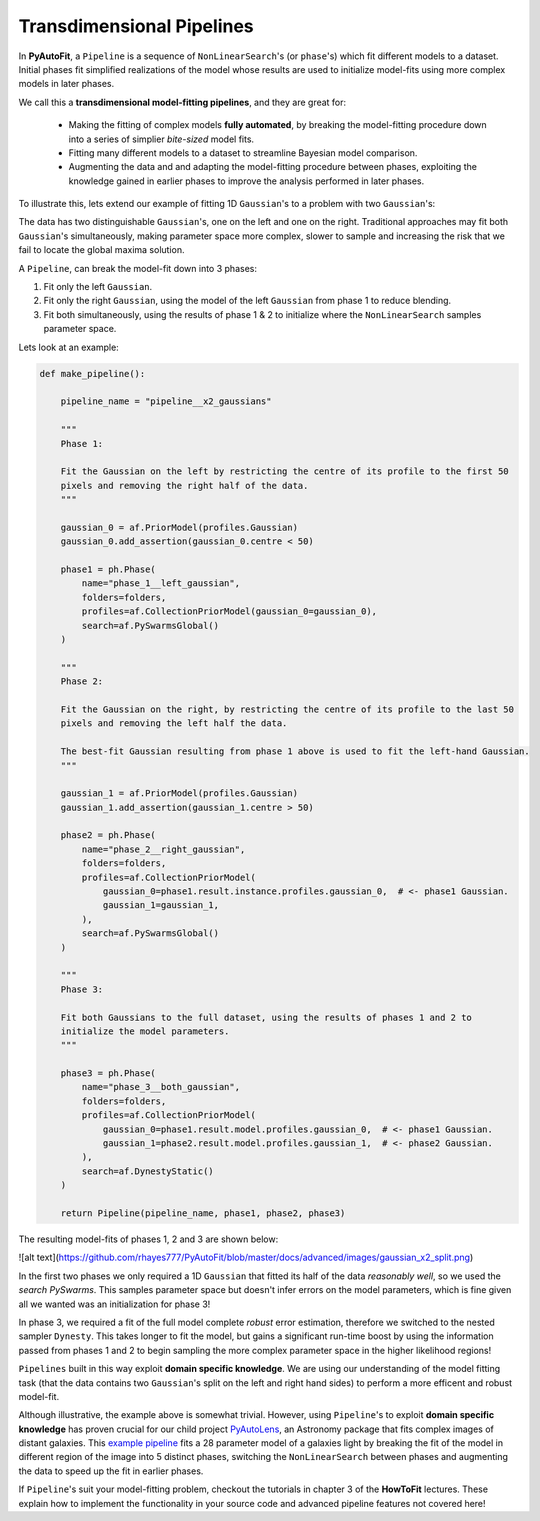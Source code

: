 .. _pipelines:

Transdimensional Pipelines
==========================

In **PyAutoFit**, a ``Pipeline`` is a sequence of ``NonLinearSearch``'s (or ``phase``'s) which fit different
models to a dataset. Initial phases fit simplified realizations of the model whose results are used to
initialize model-fits using more complex models in later phases.

We call this a **transdimensional model-fitting pipelines**, and they are great for:

 - Making the fitting of complex models **fully automated**, by breaking the model-fitting procedure down
   into a series of simplier *bite-sized* model fits.
 - Fitting many different models to a dataset to streamline Bayesian model comparison.
 - Augmenting the data and and adapting the model-fitting procedure between phases, exploiting the knowledge
   gained in earlier phases to improve the analysis performed in later phases.

To illustrate this, lets extend our example of fitting 1D ``Gaussian``'s to a problem with two ``Gaussian``'s:

.. image:: https://raw.githubusercontent.com/rhayes777/PyAutoFit/master/toy_model_fit.png
  :width: 400
  :alt: Alternative text

  https://github.com/rhayes777/PyAutoFit/blob/master/docs/advanced/images/gaussian_x2_split.png

The data has two distinguishable ``Gaussian``'s, one on the left and one on the right. Traditional
approaches may fit both ``Gaussian``'s simultaneously, making parameter space more complex, slower
to sample and increasing the risk that we fail to locate the global maxima solution.

A ``Pipeline``, can break the model-fit down into 3 phases:

1) Fit only the left ``Gaussian``.
2) Fit only the right ``Gaussian``, using the model of the left ``Gaussian`` from phase 1 to reduce blending.
3) Fit both simultaneously, using the results of phase 1 & 2 to initialize where the ``NonLinearSearch``
   samples parameter space.

Lets look at an example:

.. code-block:: python

    def make_pipeline():

        pipeline_name = "pipeline__x2_gaussians"

        """
        Phase 1:

        Fit the Gaussian on the left by restricting the centre of its profile to the first 50
        pixels and removing the right half of the data.
        """

        gaussian_0 = af.PriorModel(profiles.Gaussian)
        gaussian_0.add_assertion(gaussian_0.centre < 50)

        phase1 = ph.Phase(
            name="phase_1__left_gaussian",
            folders=folders,
            profiles=af.CollectionPriorModel(gaussian_0=gaussian_0),
            search=af.PySwarmsGlobal()
        )

        """
        Phase 2:

        Fit the Gaussian on the right, by restricting the centre of its profile to the last 50
        pixels and removing the left half the data.

        The best-fit Gaussian resulting from phase 1 above is used to fit the left-hand Gaussian.
        """

        gaussian_1 = af.PriorModel(profiles.Gaussian)
        gaussian_1.add_assertion(gaussian_1.centre > 50)

        phase2 = ph.Phase(
            name="phase_2__right_gaussian",
            folders=folders,
            profiles=af.CollectionPriorModel(
                gaussian_0=phase1.result.instance.profiles.gaussian_0,  # <- phase1 Gaussian.
                gaussian_1=gaussian_1,
            ),
            search=af.PySwarmsGlobal()
        )

        """
        Phase 3:

        Fit both Gaussians to the full dataset, using the results of phases 1 and 2 to
        initialize the model parameters.
        """

        phase3 = ph.Phase(
            name="phase_3__both_gaussian",
            folders=folders,
            profiles=af.CollectionPriorModel(
                gaussian_0=phase1.result.model.profiles.gaussian_0,  # <- phase1 Gaussian.
                gaussian_1=phase2.result.model.profiles.gaussian_1,  # <- phase2 Gaussian.
            ),
            search=af.DynestyStatic()
        )

        return Pipeline(pipeline_name, phase1, phase2, phase3)

The resulting model-fits of phases 1, 2 and 3 are shown below:

![alt text](https://github.com/rhayes777/PyAutoFit/blob/master/docs/advanced/images/gaussian_x2_split.png)

In the first two phases we only required a 1D ``Gaussian`` that fitted its half of the data
*reasonably well*, so we used the `search` `PySwarms`. This samples parameter space but doesn't infer
errors on the model parameters, which is fine given all we wanted was an initialization for phase 3!

In phase 3, we required a fit of the full model complete *robust* error estimation, therefore we switched
to the nested sampler ``Dynesty``. This takes longer to fit the model, but gains a significant run-time
boost by using the information passed from phases 1 and 2 to begin sampling the more complex parameter
space in the higher likelihood regions!

``Pipelines`` built in this way exploit **domain specific knowledge**. We are using our understanding of the model
fitting task (that the data contains two ``Gaussian``'s split on the left and right hand sides) to perform a
more efficent and robust model-fit.

Although illustrative, the example above is somewhat trivial. However, using ``Pipeline``'s to exploit
**domain specific knowledge** has proven crucial for our child project
`PyAutoLens <https://github.com/Jammy2211/PyAutoLens>`_, an Astronomy package that fits complex images of
distant galaxies.
This `example pipeline <https://github.com/Jammy2211/autolens_workspace/blob/master/transdimensional/pipelines/imaging/light_dark/light_bulge_disk__mass_mlr_dark__source_inversion.py>`_
fits a 28 parameter model of a galaxies light by breaking the fit of the model in different region of the
image into 5 distinct phases, switching the ``NonLinearSearch`` between phases and augmenting the data to
speed up the fit in earlier phases.

If ``Pipeline``'s suit your model-fitting problem, checkout the tutorials in chapter 3 of the **HowToFit**
lectures. These explain how to implement the functionality in your source code and advanced pipeline features
not covered here!
